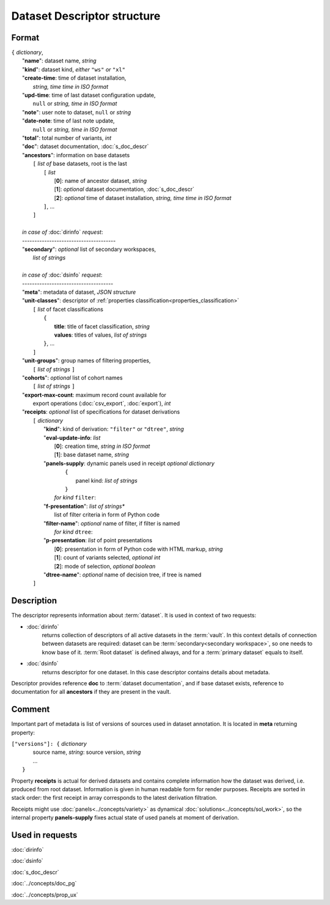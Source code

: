 Dataset Descriptor structure
============================

.. index:: 
    Dataset descriptor structure; data structure

Format
------

| ``{`` *dictionary*, 
|       "**name**":             dataset name, *string*
|       "**kind**":             dataset kind, *either* ``"ws"`` *or* ``"xl"`` 
|       "**create-time**:       time of dataset installation,
|                                  *string, time time in ISO format*
|       "**upd-time**:          time of last dataset configuration update, 
|                                   ``null`` or *string, time in ISO format*
|       "**note**":             user note to dataset, ``null`` or *string*
|       "**date-note**:         time of last note update, 
|                                   ``null`` or *string, time in ISO format*
|       "**total**":            total number of variants, *int*
|       "**doc**":              dataset documentation, :doc:`s_doc_descr` 
|       "**ancestors**":        information on base datasets
|               ``[`` *list of* base datasets, root is the last
|                   ``[`` *list*
|                       [**0**]: name of ancestor dataset, *string*
|                       [**1**]: *optional* dataset documentation, :doc:`s_doc_descr`
|                       [**2**]: *optional* time of dataset installation, *string, time time in ISO format*
|                   ``]``, ...
|               ``]``
|       
|       *in case of* :doc:`dirinfo` *request*:
|       --------------------------------------
|       "**secondary**":  *optional* list of secondary workspaces, 
|                           *list of strings*
|
|       *in case of* :doc:`dsinfo` *request*:
|       -------------------------------------
|       "**meta**":     metadata of dataset, *JSON structure*
|       "**unit-classes**":  descriptor of :ref:`properties classification<properties_classification>`
|               ``[`` *list* of facet classifications
|                   ``{``
|                       **title**: title of facet classification, *string*
|                       **values**: titles of values, *list of strings*
|                   ``}``, ...
|               ``]``
|       "**unit-groups**": group names of filtering properties,
|           ``[`` *list of strings* ``]``
|       "**cohorts**": *optional* list of cohort names 
|           ``[`` *list of strings* ``]``
|       "**export-max-count**:  maximum record count available for 
|                       export operations (:doc:`csv_export`, :doc:`export`), *int*
|       "**receipts**: *optional* list of specifications for dataset derivations
|           ``[`` *dictionary*
|               "**kind**": kind of derivation: ``"filter"`` or ``"dtree"``, *string*
|               "**eval-update-info**: *list*
|                    [**0**]: creation time, *string in ISO format*
|                    [**1**]: base dataset name, *string*
|               "**panels-supply**: dynamic panels used in receipt *optional dictionary*
|                    ``{``
|                       panel kind: *list of strings*
|                    ``}``   
|                   *for kind* ``filter``:
|               "**f-presentation**": *list of strings**
|                           list of filter criteria in form of Python code 
|               "**filter-name**": *optional* name of filter, if filter is named
|                   *for kind* ``dtree``:
|               "**p-presentation**: *list* of point presentations
|                    [**0**]: presentation in form of Python code with HTML markup, *string*
|                    [**1**]: count of variants selected, *optional int*
|                    [**2**]: mode of selection, *optional boolean*
|               "**dtree-name**": *optional* name of decision tree, if tree is named
|           ``]``


Description
-----------

The descriptor represents information about :term:`dataset`. It is used in context of two requests: 

* :doc:`dirinfo` 
    returns collection of  descriptors of all active datasets in the :term:`vault`. In this context details of connection between datasets are required: dataset can be :term:`secondary<secondary workspace>`, so one needs to know base of it. :term:`Root dataset` is defined always, and for a :term:`primary dataset` equals to itself.

* :doc:`dsinfo` 
    returns descriptor for one dataset.
    In this case descriptor contains details about metadata.

Descriptor provides reference **doc** to :term:`dataset documentation`, and if base dataset exists, reference to documentation for all **ancestors** if they are present in the vault.
    
Comment
-------
Important part of metadata is list of versions of sources used in dataset annotation. It is located in **meta** returning property:

|         ``["versions"]: {`` *dictionary*
|                   source name, *string*: source version, *string* 
|                   ...
|               ``}``
    
Property **receipts** is actual for derived datasets and contains complete information how the dataset was derived, i.e. produced from root dataset. Information is given in human readable form for render purposes. Receipts are sorted in stack order: the first receipt in array corresponds to the latest derivation filtration.
    
Receipts might use :doc:`panels<../concepts/variety>` as dynamical :doc:`solutions<../concepts/sol_work>`, so the internal property **panels-supply** fixes actual state of used panels at moment of derivation.
    
Used in requests
----------------
:doc:`dirinfo`   

:doc:`dsinfo`

:doc:`s_doc_descr`

:doc:`../concepts/doc_pg`

:doc:`../concepts/prop_ux`
